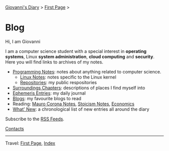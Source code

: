 #+startup: content indent

[[file:index.org][Giovanni's Diary]] > [[file:first-page.org][First Page]] >

* Blog
#+INDEX: Giovanni's Diary!Blog

Hi, I am Giovanni

I am a computer science student with a special interest in *operating
systems*, Linux *system administration*, *cloud computing* and
*security*. Here you will find links to archives of my notes.

- [[file:programming/notes/notes.org][Programming Notes]]: notes about anything related to computer science.
  - [[file:programming/linux/notes.org][Linux Notes]]: notes specific to the Linux kernel
  - [[file:programming/repositories.html][Repositories]]: my public respositories
- [[file:reading/surroundings/chapters.org][Surroundings Chapters]]: descriptions of places I find myself into
- [[file:ephemeris/entries.org][Ephemeris Entries]]: my daily journal
- [[file:reading/blogs.org][Blogs]]: my favourite blogs to read
- Reading: [[file:reading/mauro-corona/notes.org][Mauro Corona Notes]], [[file:reading/stoicism/notes.org][Stoicism Notes]], [[file:reading/economics/economics.org][Economics]]
- [[file:news.org][What' New]]: a chronological list of new entries all around the diary

Subscribe to the [[file:feeds.org][RSS Feeds]].

[[file:contacts.org][Contacts]]

-----

Travel: [[file:first-page.org][First Page]], [[file:theindex.org][Index]]
